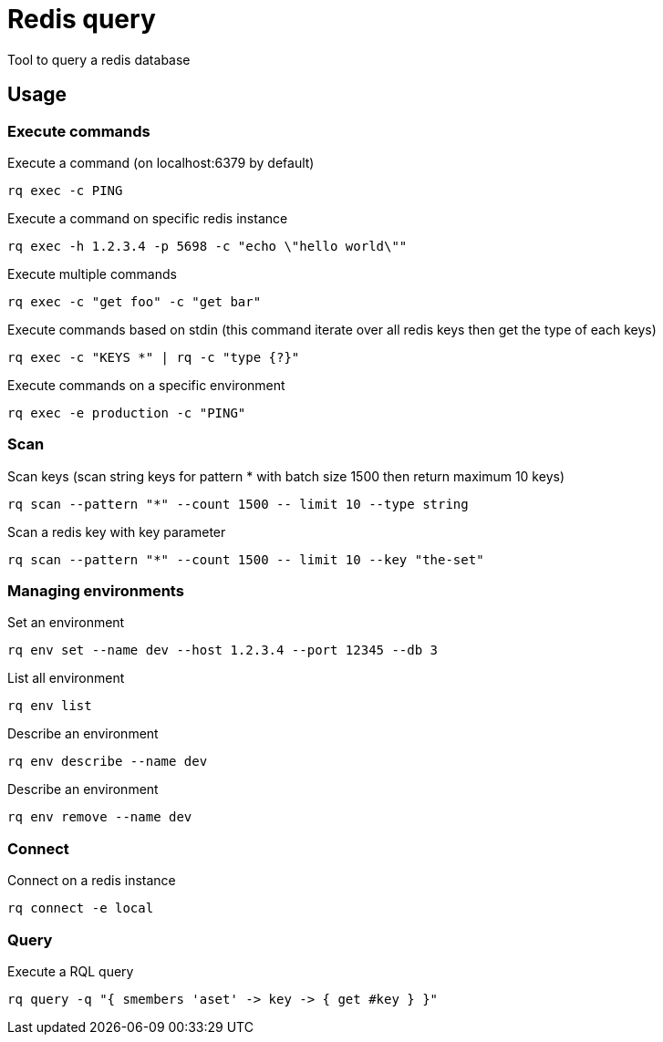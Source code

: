 = Redis query

Tool to query a redis database

== Usage

=== Execute commands

.Execute a command (on localhost:6379 by default)
----
rq exec -c PING
----

.Execute a command on specific redis instance
----
rq exec -h 1.2.3.4 -p 5698 -c "echo \"hello world\""
----

.Execute multiple commands
----
rq exec -c "get foo" -c "get bar"
----

.Execute commands based on stdin (this command iterate over all redis keys then get the type of each keys)
----
rq exec -c "KEYS *" | rq -c "type {?}"
----

.Execute commands on a specific environment
----
rq exec -e production -c "PING"
----

=== Scan

.Scan keys (scan string keys for pattern * with batch size 1500 then return maximum 10 keys)
----
rq scan --pattern "*" --count 1500 -- limit 10 --type string
----

.Scan a redis key with key parameter
----
rq scan --pattern "*" --count 1500 -- limit 10 --key "the-set"
----

=== Managing environments

.Set an environment
----
rq env set --name dev --host 1.2.3.4 --port 12345 --db 3
----

.List all environment
----
rq env list
----

.Describe an environment
----
rq env describe --name dev
----

.Describe an environment
----
rq env remove --name dev
----

=== Connect

.Connect on a redis instance
----
rq connect -e local
----

=== Query

.Execute a RQL query
----
rq query -q "{ smembers 'aset' -> key -> { get #key } }"
----
